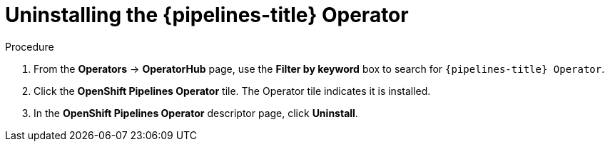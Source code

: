 // Module included in the following assemblies:
//
// */openshift_pipelines/uninstalling-pipelines.adoc

[id='op-uninstalling-the-pipelines-operator_{context}']
= Uninstalling the {pipelines-title} Operator

[discrete]
.Procedure
. From the *Operators* -> *OperatorHub* page, use the *Filter by keyword* box to search for `{pipelines-title} Operator`.

. Click the *OpenShift Pipelines Operator* tile. The Operator tile indicates it is installed.

. In the *OpenShift Pipelines Operator* descriptor page, click *Uninstall*.
